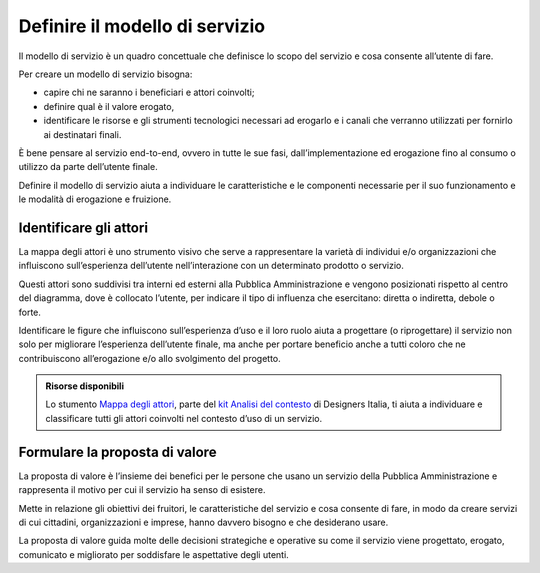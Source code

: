 Definire il modello di servizio
===================================

Il modello di servizio è un quadro concettuale che definisce lo scopo del servizio e cosa consente all’utente di fare.  

Per creare un modello di servizio bisogna: 

- capire chi ne saranno i beneficiari e attori coinvolti; 
- definire qual è il valore erogato, 
- identificare le risorse e gli strumenti tecnologici necessari ad erogarlo e i canali che verranno utilizzati per fornirlo ai destinatari finali.  

È bene pensare al servizio end-to-end, ovvero in tutte le sue fasi, dall’implementazione ed erogazione fino al consumo o utilizzo da parte dell’utente finale. 

Definire il modello di servizio aiuta a individuare le caratteristiche e le componenti necessarie per il suo funzionamento e le modalità di erogazione e fruizione. 


Identificare gli attori 
--------------------------

La mappa degli attori è uno strumento visivo che serve a rappresentare la varietà di individui e/o organizzazioni che influiscono sull’esperienza dell’utente nell’interazione con un determinato prodotto o servizio.  

Questi attori sono suddivisi tra interni ed esterni alla Pubblica Amministrazione e vengono posizionati rispetto al centro del diagramma, dove è collocato l’utente, per indicare il tipo di influenza che esercitano: diretta o indiretta, debole o forte.  

Identificare le figure che influiscono sull’esperienza d’uso e il loro ruolo aiuta a progettare (o riprogettare) il servizio non solo per migliorare l’esperienza dell’utente finale, ma anche per portare beneficio anche a tutti coloro che ne contribuiscono all’erogazione e/o allo svolgimento del progetto. 

.. admonition:: Risorse disponibili

   Lo stumento `Mappa degli attori <https://designers.italia.it/risorse-per-progettare/comprendere/analisi-del-contesto/schematizza-il-contesto-d-uso/>`_, parte del `kit Analisi del contesto <https://designers.italia.it/risorse-per-progettare/comprendere/analisi-del-contesto/>`_ di Designers Italia, ti aiuta a individuare e classificare tutti gli attori coinvolti nel contesto d’uso di un servizio.


Formulare la proposta di valore
------------------------------------
La proposta di valore è l’insieme dei benefici per le persone che usano un servizio della Pubblica Amministrazione e rappresenta il motivo per cui il servizio ha senso di esistere.  

Mette in relazione gli obiettivi dei fruitori, le caratteristiche del servizio e cosa consente di fare, in modo da creare servizi di cui cittadini, organizzazioni e imprese, hanno davvero bisogno e che desiderano usare.   

La proposta di valore guida molte delle decisioni strategiche e operative su come il servizio viene progettato, erogato, comunicato e migliorato per soddisfare le aspettative degli utenti. 
